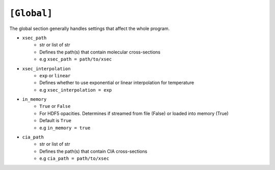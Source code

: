 .. _userglobal:

============
``[Global]``
============

The global section generally handles settings that affect the whole program.

- ``xsec_path``
    - str or list of str
    - Defines the path(s) that contain molecular cross-sections
    - e.g ``xsec_path = path/to/xsec``

- ``xsec_interpolation``
    - ``exp`` or ``linear``
    - Defines whether to use exponential or linear interpolation for temperature
    - e.g ``xsec_interpolation = exp``

- ``in_memory``
    - ``True`` or ``False``
    - For HDF5 opacities. Determines if streamed from file (False) or loaded into memory (True)
    - Default is ``True``
    - e.g ``in_memory = true``

- ``cia_path``
    - str or list of str
    - Defines the path(s) that contain CIA cross-sections
    - e.g ``cia_path = path/to/xsec``
